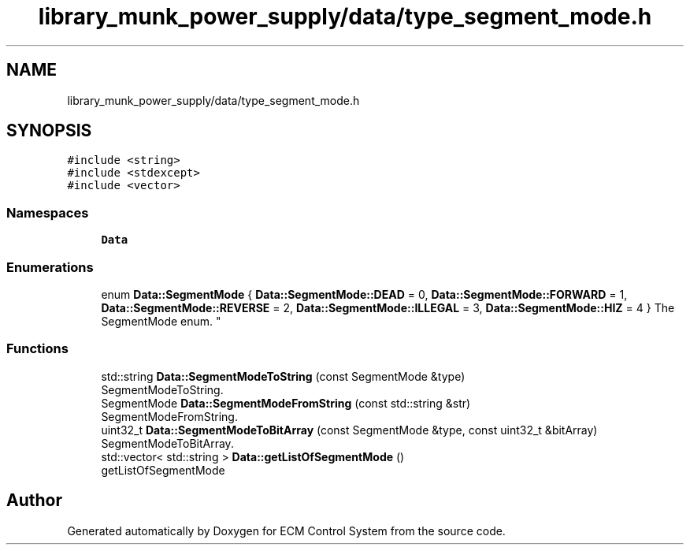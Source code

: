 .TH "library_munk_power_supply/data/type_segment_mode.h" 3 "Mon Jun 19 2017" "ECM Control System" \" -*- nroff -*-
.ad l
.nh
.SH NAME
library_munk_power_supply/data/type_segment_mode.h
.SH SYNOPSIS
.br
.PP
\fC#include <string>\fP
.br
\fC#include <stdexcept>\fP
.br
\fC#include <vector>\fP
.br

.SS "Namespaces"

.in +1c
.ti -1c
.RI " \fBData\fP"
.br
.in -1c
.SS "Enumerations"

.in +1c
.ti -1c
.RI "enum \fBData::SegmentMode\fP { \fBData::SegmentMode::DEAD\fP = 0, \fBData::SegmentMode::FORWARD\fP = 1, \fBData::SegmentMode::REVERSE\fP = 2, \fBData::SegmentMode::ILLEGAL\fP = 3, \fBData::SegmentMode::HIZ\fP = 4 }
.RI "The SegmentMode enum\&. ""
.br
.in -1c
.SS "Functions"

.in +1c
.ti -1c
.RI "std::string \fBData::SegmentModeToString\fP (const SegmentMode &type)"
.br
.RI "SegmentModeToString\&. "
.ti -1c
.RI "SegmentMode \fBData::SegmentModeFromString\fP (const std::string &str)"
.br
.RI "SegmentModeFromString\&. "
.ti -1c
.RI "uint32_t \fBData::SegmentModeToBitArray\fP (const SegmentMode &type, const uint32_t &bitArray)"
.br
.RI "SegmentModeToBitArray\&. "
.ti -1c
.RI "std::vector< std::string > \fBData::getListOfSegmentMode\fP ()"
.br
.RI "getListOfSegmentMode "
.in -1c
.SH "Author"
.PP 
Generated automatically by Doxygen for ECM Control System from the source code\&.
